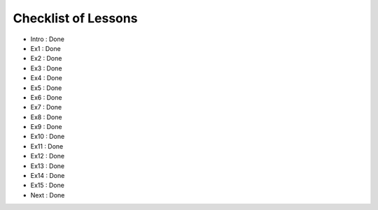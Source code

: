 Checklist of Lessons
====================

- Intro : Done
- Ex1   : Done
- Ex2   : Done
- Ex3   : Done
- Ex4   : Done
- Ex5   : Done
- Ex6   : Done
- Ex7   : Done
- Ex8   : Done
- Ex9   : Done
- Ex10  : Done
- Ex11  : Done
- Ex12  : Done
- Ex13  : Done
- Ex14  : Done
- Ex15  : Done
- Next  : Done
